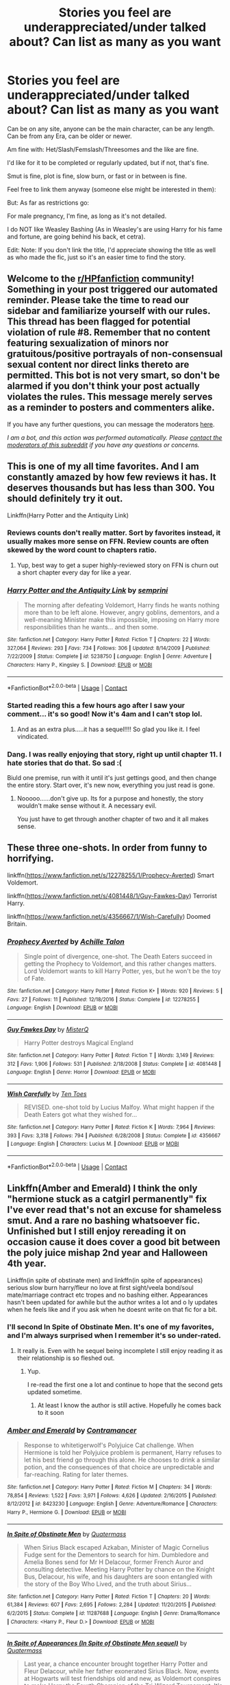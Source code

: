 #+TITLE: Stories you feel are underappreciated/under talked about? Can list as many as you want

* Stories you feel are underappreciated/under talked about? Can list as many as you want
:PROPERTIES:
:Author: NotSoSnarky
:Score: 21
:DateUnix: 1601352668.0
:DateShort: 2020-Sep-29
:FlairText: Request
:END:
Can be on any site, anyone can be the main character, can be any length. Can be from any Era, can be older or newer.

Am fine with: Het/Slash/Femslash/Threesomes and the like are fine.

I'd like for it to be completed or regularly updated, but if not, that's fine.

Smut is fine, plot is fine, slow burn, or fast or in between is fine.

Feel free to link them anyway (someone else might be interested in them):

But: As far as restrictions go:

For male pregnancy, I'm fine, as long as it's not detailed.

I do NOT like Weasley Bashing (As in Weasley's are using Harry for his fame and fortune, are going behind his back, et cetra).

Edit: Note: If you don't link the title, I'd appreciate showing the title as well as who made the fic, just so it's an easier time to find the story.


** Welcome to the [[/r/HPfanfiction][r/HPfanfiction]] community! Something in your post triggered our automated reminder. Please take the time to read our sidebar and familiarize yourself with our rules. This thread has been flagged for potential violation of rule #8. Remember that no content featuring sexualization of minors nor gratuitous/positive portrayals of non-consensual sexual content nor direct links thereto are permitted. This bot is not very smart, so don't be alarmed if you don't think your post actually violates the rules. This message merely serves as a reminder to posters and commenters alike.

If you have any further questions, you can message the moderators [[https://www.reddit.com/message/compose?to=%2Fr%2FHPfanfiction][here]].

/I am a bot, and this action was performed automatically. Please [[/message/compose/?to=/r/HPfanfiction][contact the moderators of this subreddit]] if you have any questions or concerns./
:PROPERTIES:
:Author: AutoModerator
:Score: 1
:DateUnix: 1601352671.0
:DateShort: 2020-Sep-29
:END:


** This is one of my all time favorites. And I am constantly amazed by how few reviews it has. It deserves thousands but has less than 300. You should definitely try it out.

Linkffn(Harry Potter and the Antiquity Link)
:PROPERTIES:
:Author: Genuine-Muggle-Hater
:Score: 6
:DateUnix: 1601356625.0
:DateShort: 2020-Sep-29
:END:

*** Reviews counts don't really matter. Sort by favorites instead, it usually makes more sense on FFN. Review counts are often skewed by the word count to chapters ratio.
:PROPERTIES:
:Score: 10
:DateUnix: 1601374926.0
:DateShort: 2020-Sep-29
:END:

**** Yup, best way to get a super highly-reviewed story on FFN is churn out a short chapter every day for like a year.
:PROPERTIES:
:Score: 4
:DateUnix: 1601437775.0
:DateShort: 2020-Sep-30
:END:


*** [[https://www.fanfiction.net/s/5238750/1/][*/Harry Potter and the Antiquity Link/*]] by [[https://www.fanfiction.net/u/2015038/semprini][/semprini/]]

#+begin_quote
  The morning after defeating Voldemort, Harry finds he wants nothing more than to be left alone. However, angry goblins, dementors, and a well-meaning Minister make this impossible, imposing on Harry more responsibilities than he wants... and then some.
#+end_quote

^{/Site/:} ^{fanfiction.net} ^{*|*} ^{/Category/:} ^{Harry} ^{Potter} ^{*|*} ^{/Rated/:} ^{Fiction} ^{T} ^{*|*} ^{/Chapters/:} ^{22} ^{*|*} ^{/Words/:} ^{327,064} ^{*|*} ^{/Reviews/:} ^{293} ^{*|*} ^{/Favs/:} ^{734} ^{*|*} ^{/Follows/:} ^{306} ^{*|*} ^{/Updated/:} ^{8/14/2009} ^{*|*} ^{/Published/:} ^{7/22/2009} ^{*|*} ^{/Status/:} ^{Complete} ^{*|*} ^{/id/:} ^{5238750} ^{*|*} ^{/Language/:} ^{English} ^{*|*} ^{/Genre/:} ^{Adventure} ^{*|*} ^{/Characters/:} ^{Harry} ^{P.,} ^{Kingsley} ^{S.} ^{*|*} ^{/Download/:} ^{[[http://www.ff2ebook.com/old/ffn-bot/index.php?id=5238750&source=ff&filetype=epub][EPUB]]} ^{or} ^{[[http://www.ff2ebook.com/old/ffn-bot/index.php?id=5238750&source=ff&filetype=mobi][MOBI]]}

--------------

*FanfictionBot*^{2.0.0-beta} | [[https://github.com/FanfictionBot/reddit-ffn-bot/wiki/Usage][Usage]] | [[https://www.reddit.com/message/compose?to=tusing][Contact]]
:PROPERTIES:
:Author: FanfictionBot
:Score: 3
:DateUnix: 1601356643.0
:DateShort: 2020-Sep-29
:END:


*** Started reading this a few hours ago after I saw your comment... it's so good! Now it's 4am and I can't stop lol.
:PROPERTIES:
:Author: elijahbelle
:Score: 2
:DateUnix: 1601434064.0
:DateShort: 2020-Sep-30
:END:

**** And as an extra plus.....it has a sequel!!!! So glad you like it. I feel vindicated.
:PROPERTIES:
:Author: Genuine-Muggle-Hater
:Score: 2
:DateUnix: 1601434978.0
:DateShort: 2020-Sep-30
:END:


*** Dang. I was really enjoying that story, right up until chapter 11. I hate stories that do that. So sad :(

Biuld one premise, run with it until it's just gettings good, and then change the entire story. Start over, it's new now, everything you just read is gone.
:PROPERTIES:
:Author: Sefera17
:Score: 2
:DateUnix: 1601436458.0
:DateShort: 2020-Sep-30
:END:

**** Nooooo......don't give up. Its for a purpose and honestly, the story wouldn't make sense without it. A necessary evil.

You just have to get through another chapter of two and it all makes sense.
:PROPERTIES:
:Author: Genuine-Muggle-Hater
:Score: 1
:DateUnix: 1601436703.0
:DateShort: 2020-Sep-30
:END:


** These three one-shots. In order from funny to horrifying.

linkffn([[https://www.fanfiction.net/s/12278255/1/Prophecy-Averted]]) Smart Voldemort.

linkffn([[https://www.fanfiction.net/s/4081448/1/Guy-Fawkes-Day]]) Terrorist Harry.

linkffn([[https://www.fanfiction.net/s/4356667/1/Wish-Carefully]]) Doomed Britain.
:PROPERTIES:
:Author: Sefera17
:Score: 2
:DateUnix: 1601389419.0
:DateShort: 2020-Sep-29
:END:

*** [[https://www.fanfiction.net/s/12278255/1/][*/Prophecy Averted/*]] by [[https://www.fanfiction.net/u/7922987/Achille-Talon][/Achille Talon/]]

#+begin_quote
  Single point of divergence, one-shot. The Death Eaters succeed in getting the Prophecy to Voldemort, and this rather changes matters. Lord Voldemort wants to kill Harry Potter, yes, but he won't be the toy of Fate.
#+end_quote

^{/Site/:} ^{fanfiction.net} ^{*|*} ^{/Category/:} ^{Harry} ^{Potter} ^{*|*} ^{/Rated/:} ^{Fiction} ^{K+} ^{*|*} ^{/Words/:} ^{920} ^{*|*} ^{/Reviews/:} ^{5} ^{*|*} ^{/Favs/:} ^{27} ^{*|*} ^{/Follows/:} ^{11} ^{*|*} ^{/Published/:} ^{12/18/2016} ^{*|*} ^{/Status/:} ^{Complete} ^{*|*} ^{/id/:} ^{12278255} ^{*|*} ^{/Language/:} ^{English} ^{*|*} ^{/Download/:} ^{[[http://www.ff2ebook.com/old/ffn-bot/index.php?id=12278255&source=ff&filetype=epub][EPUB]]} ^{or} ^{[[http://www.ff2ebook.com/old/ffn-bot/index.php?id=12278255&source=ff&filetype=mobi][MOBI]]}

--------------

[[https://www.fanfiction.net/s/4081448/1/][*/Guy Fawkes Day/*]] by [[https://www.fanfiction.net/u/391611/MisterQ][/MisterQ/]]

#+begin_quote
  Harry Potter destroys Magical England
#+end_quote

^{/Site/:} ^{fanfiction.net} ^{*|*} ^{/Category/:} ^{Harry} ^{Potter} ^{*|*} ^{/Rated/:} ^{Fiction} ^{T} ^{*|*} ^{/Words/:} ^{3,149} ^{*|*} ^{/Reviews/:} ^{312} ^{*|*} ^{/Favs/:} ^{1,906} ^{*|*} ^{/Follows/:} ^{531} ^{*|*} ^{/Published/:} ^{2/18/2008} ^{*|*} ^{/Status/:} ^{Complete} ^{*|*} ^{/id/:} ^{4081448} ^{*|*} ^{/Language/:} ^{English} ^{*|*} ^{/Genre/:} ^{Horror} ^{*|*} ^{/Download/:} ^{[[http://www.ff2ebook.com/old/ffn-bot/index.php?id=4081448&source=ff&filetype=epub][EPUB]]} ^{or} ^{[[http://www.ff2ebook.com/old/ffn-bot/index.php?id=4081448&source=ff&filetype=mobi][MOBI]]}

--------------

[[https://www.fanfiction.net/s/4356667/1/][*/Wish Carefully/*]] by [[https://www.fanfiction.net/u/1193258/Ten-Toes][/Ten Toes/]]

#+begin_quote
  REVISED. one-shot told by Lucius Malfoy. What might happen if the Death Eaters got what they wished for...
#+end_quote

^{/Site/:} ^{fanfiction.net} ^{*|*} ^{/Category/:} ^{Harry} ^{Potter} ^{*|*} ^{/Rated/:} ^{Fiction} ^{K} ^{*|*} ^{/Words/:} ^{7,964} ^{*|*} ^{/Reviews/:} ^{393} ^{*|*} ^{/Favs/:} ^{3,318} ^{*|*} ^{/Follows/:} ^{794} ^{*|*} ^{/Published/:} ^{6/28/2008} ^{*|*} ^{/Status/:} ^{Complete} ^{*|*} ^{/id/:} ^{4356667} ^{*|*} ^{/Language/:} ^{English} ^{*|*} ^{/Characters/:} ^{Lucius} ^{M.} ^{*|*} ^{/Download/:} ^{[[http://www.ff2ebook.com/old/ffn-bot/index.php?id=4356667&source=ff&filetype=epub][EPUB]]} ^{or} ^{[[http://www.ff2ebook.com/old/ffn-bot/index.php?id=4356667&source=ff&filetype=mobi][MOBI]]}

--------------

*FanfictionBot*^{2.0.0-beta} | [[https://github.com/FanfictionBot/reddit-ffn-bot/wiki/Usage][Usage]] | [[https://www.reddit.com/message/compose?to=tusing][Contact]]
:PROPERTIES:
:Author: FanfictionBot
:Score: 1
:DateUnix: 1601389438.0
:DateShort: 2020-Sep-29
:END:


** Linkffn(Amber and Emerald) I think the only "hermione stuck as a catgirl permanently" fix I've ever read that's not an excuse for shameless smut. And a rare no bashing whatsoever fic. Unfinished but I still enjoy rereading it on occasion cause it does cover a good bit between the poly juice mishap 2nd year and Halloween 4th year.

Linkffn(in spite of obstinate men) and linkffn(in spite of appearances) serious slow burn harry/fleur no love at first sight/veela bond/soul mate/marriage contract etc tropes and no bashing either. Appearances hasn't been updated for awhile but the author writes a lot and o ly updates when he feels like and if you ask when he doesnt write on that fic for a bit.
:PROPERTIES:
:Author: Aniki356
:Score: 2
:DateUnix: 1601358055.0
:DateShort: 2020-Sep-29
:END:

*** I'll second In Spite of Obstinate Men. It's one of my favorites, and I'm always surprised when I remember it's so under-rated.
:PROPERTIES:
:Author: frostking104
:Score: 4
:DateUnix: 1601367276.0
:DateShort: 2020-Sep-29
:END:

**** It really is. Even with he sequel being incomplete I still enjoy reading it as their relationship is so fleshed out.
:PROPERTIES:
:Author: Aniki356
:Score: 2
:DateUnix: 1601367328.0
:DateShort: 2020-Sep-29
:END:

***** Yup.

I re-read the first one a lot and continue to hope that the second gets updated sometime.
:PROPERTIES:
:Author: Cyfric_G
:Score: 1
:DateUnix: 1601414503.0
:DateShort: 2020-Sep-30
:END:

****** At least I know the author is still active. Hopefully he comes back to it soon
:PROPERTIES:
:Author: Aniki356
:Score: 1
:DateUnix: 1601415874.0
:DateShort: 2020-Sep-30
:END:


*** [[https://www.fanfiction.net/s/8423230/1/][*/Amber and Emerald/*]] by [[https://www.fanfiction.net/u/4109427/Contramancer][/Contramancer/]]

#+begin_quote
  Response to whitetigerwolf's Polyjuice Cat challenge. When Hermione is told her Polyjuice problem is permanent, Harry refuses to let his best friend go through this alone. He chooses to drink a similar potion, and the consequences of that choice are unpredictable and far-reaching. Rating for later themes.
#+end_quote

^{/Site/:} ^{fanfiction.net} ^{*|*} ^{/Category/:} ^{Harry} ^{Potter} ^{*|*} ^{/Rated/:} ^{Fiction} ^{M} ^{*|*} ^{/Chapters/:} ^{34} ^{*|*} ^{/Words/:} ^{78,854} ^{*|*} ^{/Reviews/:} ^{1,522} ^{*|*} ^{/Favs/:} ^{3,971} ^{*|*} ^{/Follows/:} ^{4,626} ^{*|*} ^{/Updated/:} ^{2/16/2015} ^{*|*} ^{/Published/:} ^{8/12/2012} ^{*|*} ^{/id/:} ^{8423230} ^{*|*} ^{/Language/:} ^{English} ^{*|*} ^{/Genre/:} ^{Adventure/Romance} ^{*|*} ^{/Characters/:} ^{Harry} ^{P.,} ^{Hermione} ^{G.} ^{*|*} ^{/Download/:} ^{[[http://www.ff2ebook.com/old/ffn-bot/index.php?id=8423230&source=ff&filetype=epub][EPUB]]} ^{or} ^{[[http://www.ff2ebook.com/old/ffn-bot/index.php?id=8423230&source=ff&filetype=mobi][MOBI]]}

--------------

[[https://www.fanfiction.net/s/11287688/1/][*/In Spite of Obstinate Men/*]] by [[https://www.fanfiction.net/u/6716408/Quatermass][/Quatermass/]]

#+begin_quote
  When Sirius Black escaped Azkaban, Minister of Magic Cornelius Fudge sent for the Dementors to search for him. Dumbledore and Amelia Bones send for Mr H Delacour, former French Auror and consulting detective. Meeting Harry Potter by chance on the Knight Bus, Delacour, his wife, and his daughters are soon entangled with the story of the Boy Who Lived, and the truth about Sirius...
#+end_quote

^{/Site/:} ^{fanfiction.net} ^{*|*} ^{/Category/:} ^{Harry} ^{Potter} ^{*|*} ^{/Rated/:} ^{Fiction} ^{T} ^{*|*} ^{/Chapters/:} ^{20} ^{*|*} ^{/Words/:} ^{61,384} ^{*|*} ^{/Reviews/:} ^{607} ^{*|*} ^{/Favs/:} ^{2,695} ^{*|*} ^{/Follows/:} ^{2,284} ^{*|*} ^{/Updated/:} ^{11/20/2015} ^{*|*} ^{/Published/:} ^{6/2/2015} ^{*|*} ^{/Status/:} ^{Complete} ^{*|*} ^{/id/:} ^{11287688} ^{*|*} ^{/Language/:} ^{English} ^{*|*} ^{/Genre/:} ^{Drama/Romance} ^{*|*} ^{/Characters/:} ^{<Harry} ^{P.,} ^{Fleur} ^{D.>} ^{*|*} ^{/Download/:} ^{[[http://www.ff2ebook.com/old/ffn-bot/index.php?id=11287688&source=ff&filetype=epub][EPUB]]} ^{or} ^{[[http://www.ff2ebook.com/old/ffn-bot/index.php?id=11287688&source=ff&filetype=mobi][MOBI]]}

--------------

[[https://www.fanfiction.net/s/11624519/1/][*/In Spite of Appearances (In Spite of Obstinate Men sequel)/*]] by [[https://www.fanfiction.net/u/6716408/Quatermass][/Quatermass/]]

#+begin_quote
  Last year, a chance encounter brought together Harry Potter and Fleur Delacour, while her father exonerated Sirius Black. Now, events at Hogwarts will test friendships old and new, as Voldemort conspires to make Harry the Fourth Champion of the Tri-Wizard Tournament. It's a race against time as Harry's allies work to hunt down Voldemort's darkest secrets...but will it be enough?
#+end_quote

^{/Site/:} ^{fanfiction.net} ^{*|*} ^{/Category/:} ^{Harry} ^{Potter} ^{*|*} ^{/Rated/:} ^{Fiction} ^{T} ^{*|*} ^{/Chapters/:} ^{22} ^{*|*} ^{/Words/:} ^{58,267} ^{*|*} ^{/Reviews/:} ^{471} ^{*|*} ^{/Favs/:} ^{1,777} ^{*|*} ^{/Follows/:} ^{2,554} ^{*|*} ^{/Updated/:} ^{8/10/2018} ^{*|*} ^{/Published/:} ^{11/20/2015} ^{*|*} ^{/id/:} ^{11624519} ^{*|*} ^{/Language/:} ^{English} ^{*|*} ^{/Genre/:} ^{Romance/Drama} ^{*|*} ^{/Characters/:} ^{<Harry} ^{P.,} ^{Fleur} ^{D.>} ^{Sirius} ^{B.,} ^{Albus} ^{D.} ^{*|*} ^{/Download/:} ^{[[http://www.ff2ebook.com/old/ffn-bot/index.php?id=11624519&source=ff&filetype=epub][EPUB]]} ^{or} ^{[[http://www.ff2ebook.com/old/ffn-bot/index.php?id=11624519&source=ff&filetype=mobi][MOBI]]}

--------------

*FanfictionBot*^{2.0.0-beta} | [[https://github.com/FanfictionBot/reddit-ffn-bot/wiki/Usage][Usage]] | [[https://www.reddit.com/message/compose?to=tusing][Contact]]
:PROPERTIES:
:Author: FanfictionBot
:Score: 2
:DateUnix: 1601358076.0
:DateShort: 2020-Sep-29
:END:


** I can't recommend this one enough. Interesting world building, realistically written children characters and rich atmosphere and only 500 favourites. linkffn(7936530)
:PROPERTIES:
:Author: AlexFawksson
:Score: 1
:DateUnix: 1601413067.0
:DateShort: 2020-Sep-30
:END:

*** [[https://www.fanfiction.net/s/7936530/1/][*/As Black As Night/*]] by [[https://www.fanfiction.net/u/2796280/Roses-and-Lavender][/Roses and Lavender/]]

#+begin_quote
  The House of Black still stands. The House of Black will always stand. But what happened after Hallowe'en 1981? Dynastic feuds, family politics and maybe, just maybe, a hope which can be found in the dark of night, and the darkest of hearts. Not your typical Sirius-has-a-daughter story. Rated M. Complete.
#+end_quote

^{/Site/:} ^{fanfiction.net} ^{*|*} ^{/Category/:} ^{Harry} ^{Potter} ^{*|*} ^{/Rated/:} ^{Fiction} ^{M} ^{*|*} ^{/Chapters/:} ^{98} ^{*|*} ^{/Words/:} ^{254,332} ^{*|*} ^{/Reviews/:} ^{764} ^{*|*} ^{/Favs/:} ^{574} ^{*|*} ^{/Follows/:} ^{365} ^{*|*} ^{/Updated/:} ^{2/12/2013} ^{*|*} ^{/Published/:} ^{3/18/2012} ^{*|*} ^{/Status/:} ^{Complete} ^{*|*} ^{/id/:} ^{7936530} ^{*|*} ^{/Language/:} ^{English} ^{*|*} ^{/Genre/:} ^{Drama/Family} ^{*|*} ^{/Characters/:} ^{Sirius} ^{B.,} ^{Cassiopeia} ^{B.} ^{*|*} ^{/Download/:} ^{[[http://www.ff2ebook.com/old/ffn-bot/index.php?id=7936530&source=ff&filetype=epub][EPUB]]} ^{or} ^{[[http://www.ff2ebook.com/old/ffn-bot/index.php?id=7936530&source=ff&filetype=mobi][MOBI]]}

--------------

*FanfictionBot*^{2.0.0-beta} | [[https://github.com/FanfictionBot/reddit-ffn-bot/wiki/Usage][Usage]] | [[https://www.reddit.com/message/compose?to=tusing][Contact]]
:PROPERTIES:
:Author: FanfictionBot
:Score: 1
:DateUnix: 1601413087.0
:DateShort: 2020-Sep-30
:END:


** Linkffn(Harry Potter and the Soul Gems)
:PROPERTIES:
:Author: Power-of-Erised
:Score: 1
:DateUnix: 1601433347.0
:DateShort: 2020-Sep-30
:END:
